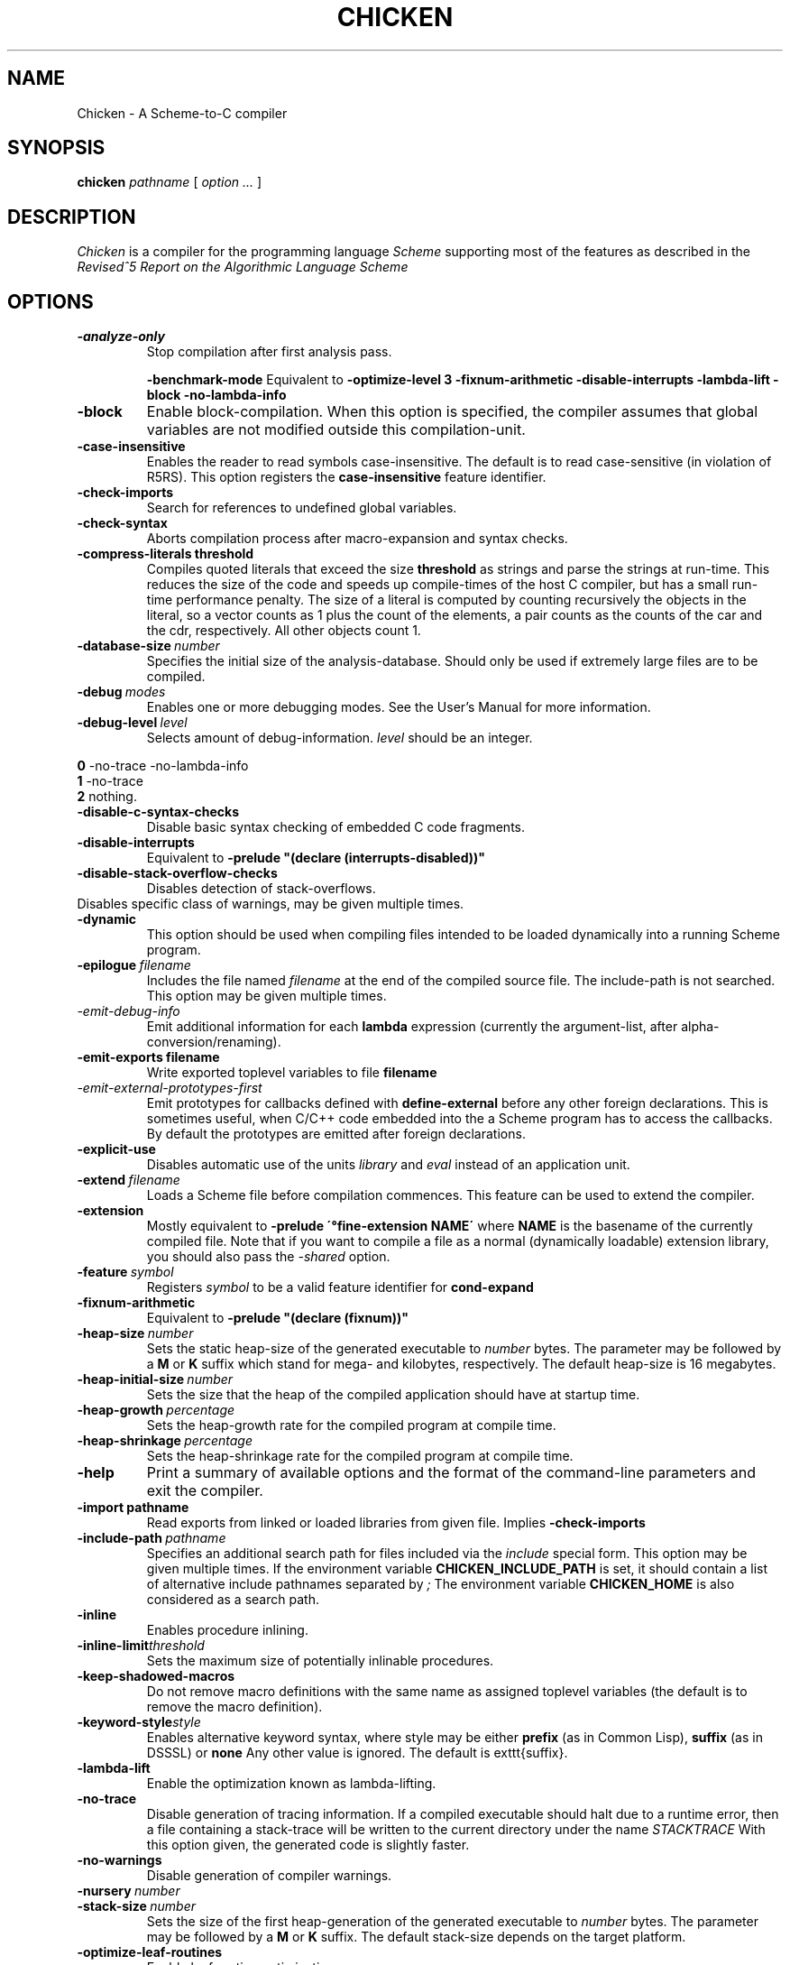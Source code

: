 .\" dummy line
.TH CHICKEN 1 "10 Sep 2002"

.SH NAME

Chicken \- A Scheme\-to\-C compiler

.SH SYNOPSIS

.B chicken
.I pathname
[
.I option ...
]

.SH DESCRIPTION

.I Chicken
is a compiler for the programming language
.I Scheme
supporting most of the features as described in the
.I Revised^5 Report on
.I the Algorithmic Language Scheme
\.

.SH OPTIONS

.TP
.B \-analyze\-only
Stop compilation after first analysis pass.

.B \-benchmark\-mode
Equivalent to
.B \-optimize\-level\ 3\ \-fixnum\-arithmetic\ \-disable\-interrupts\ \-lambda\-lift
.B \-block\ \-no\-lambda\-info

.TP
.B \-block
Enable block-compilation. When this option is specified, the compiler assumes that global variables are not modified outside this compilation-unit.

.TP
.B \-case\-insensitive
Enables the reader to read symbols case-insensitive. The default is to read case-sensitive (in violation of R5RS).
This option registers the
.B case\-insensitive
feature identifier.

.TP
.B \-check\-imports
Search for references to undefined global variables.

.TP
.B \-check\-syntax
Aborts compilation process after macro-expansion and syntax checks.

.TP
.B \-compress\-literals\ threshold
Compiles quoted literals that exceed the size 
.BI threshold
as strings
and parse the strings at run-time. This reduces the size of the code and
speeds up compile-times of the host C compiler, but has a small run-time
performance penalty. The size of a literal is computed by counting recursively the objects
in the literal, so a vector counts as 1 plus the count of the elements,
a pair counts as the counts of the car and the cdr, respectively.
All other objects count 1.

.TP
.BI \-database\-size \ number
Specifies the initial size of the analysis-database. Should only be used if extremely large files are to be compiled.

.TP
.BI \-debug \ modes
Enables one or more debugging modes. See the User's Manual for more information.

.TP
.BI \-debug\-level \ level
Selects amount of debug-information. 
.I level
should be an integer.
.P
.br
.B \ \ \ \ 0
-no-trace -no-lambda-info
.br
.B \ \ \ \ 1
-no-trace
.br
.B \ \ \ \ 2
nothing.

.TP
.B \-disable\-c\-syntax\-checks
Disable basic syntax checking of embedded C code fragments.

.TP
.B \-disable\-interrupts
Equivalent to
.B \-prelude\ "(declare\ (interrupts-disabled))"

.TP
.B \-disable\-stack\-overflow\-checks
Disables detection of stack-overflows.

.TP \-disable\-warning\ class
Disables specific class of warnings, may be given multiple times.

.TP
.B \-dynamic
This option should be used when compiling files intended to be loaded dynamically into
a running Scheme program.

.TP
.BI \-epilogue \ filename
Includes the file named
.I filename
at the end of the compiled source file. 
The include-path is not searched. This option may be given multiple times.

.TP
.I \-emit\-debug\-info
Emit additional information for each 
.B lambda
expression (currently the argument-list,
after alpha-conversion/renaming).

.TP
.BI \-emit\-exports\ filename
Write exported toplevel variables to file
.B filename

.TP
.I \-emit\-external\-prototypes\-first
Emit prototypes for callbacks defined with 
.B define\-external 
before any
other foreign declarations. This is sometimes useful, when C/C++ code embedded into
the a Scheme program has to access the callbacks. By default the prototypes are emitted
after foreign declarations.

.TP
.B \-explicit\-use
Disables automatic use of the units
.I library
and
.I eval
\. Use this option if compiling a library unit
instead of an application unit.

.TP
.BI \-extend \ filename
Loads a Scheme file before compilation commences. This feature can be used to extend the compiler.

.TP
.B \-extension
Mostly equivalent to 
.B \-prelude\ \'\(define-extension\ NAME\)\'
where 
.B NAME
is the basename of the currently compiled file. Note that if you want to compile a file
as a normal (dynamically loadable) extension library, you should also pass the
.I \-shared
option.

.TP
.BI \-feature \ symbol
Registers
.I symbol
to be a valid feature identifier for
.B cond\-expand

.TP
.B \-fixnum\-arithmetic
Equivalent to
.B \-prelude\ "(declare\ (fixnum))"

.TP
.BI \-heap\-size \ number
Sets the static heap-size of the generated executable to
.I number
bytes. The parameter may be
followed by a
.B M
or
.B K
suffix which stand for mega- and kilobytes, respectively. The default heap-size is 16 megabytes.

.TP
.BI \-heap\-initial\-size \ number
Sets the size that the heap of the compiled application should have at startup time.

.TP
.BI \-heap\-growth \ percentage
Sets the heap-growth rate for the compiled program at compile time.

.TP
.BI \-heap\-shrinkage \ percentage
Sets the heap-shrinkage rate for the compiled program at compile time.

.TP
.B \-help
Print a summary of available options and the format of the command-line parameters and exit the compiler.

.TP
.BI \-import\ pathname
Read exports from linked or loaded libraries from given file. Implies
.B \-check\-imports

.TP
.BI \-include\-path \ pathname
Specifies an additional search path for files included via the 
.I include
special form. This option may be given multiple times. If the environment variable
.B CHICKEN_INCLUDE_PATH
is set, it should contain a list of alternative include
pathnames separated by
.I \;
\.
The environment variable
.B CHICKEN_HOME
is also considered as a search path.

.TP
.B \-inline
Enables procedure inlining.

.TP
.BI \-inline\-limit threshold
Sets the maximum size of potentially inlinable procedures.

.TP
.BI \-keep\-shadowed\-macros
Do not remove macro definitions with the same name as assigned toplevel variables (the default is to remove the macro definition).

.TP
.BI \-keyword\-style style
Enables alternative keyword syntax, where style may be either
.B prefix
(as in Common Lisp), 
.B suffix
(as in DSSSL) or
.B none
Any other value is ignored. The default is \texttt{suffix}.

.TP
.B \-lambda\-lift
Enable the optimization known as lambda-lifting.

.TP
.B \-no\-trace
Disable generation of tracing information. If a compiled executable should halt due to a runtime error,
then a file containing a stack-trace will be written to the current directory under the name 
.I STACKTRACE
\. Each line in the created file gives the name and the line-number (if available) of a procedure call.
With this option given, the generated code is slightly faster.

.TP
.B \-no\-warnings
Disable generation of compiler warnings.

.TP
.BI \-nursery \ number
.TP
.BI \-stack\-size \ number
Sets the size of the first heap-generation of the generated executable to 
.I number
bytes. The parameter may
be followed by a
.B M
or
.B K
suffix. The default stack-size depends on the target platform.

.TP
.BI \-optimize\-leaf\-routines
Enable leaf routine optimization.

.TP
.BI \-optimize\-level \ level
Enables certain sets of optimization options. 
.I level
should be an integer. Each optimization level corresponds to a certain set of optimization option
as shown in the following list:
.P
.br
.B \ \ \ \ 0
nothing
.br
.B \ \ \ \ 1
-optimize-leaf-routines
.br
.B \ \ \ \ 2
-optimize-leaf-routines -usual-integrations
.br
.B \ \ \ \ 3
-optimize-leaf-routines -usual-integrations -unsafe

.TP
.BI \-output\-file \ filename
Specifies the pathname of the generated C file. Default is 
.I FILENAME.c
\.

.TP
.BI \-postlude \ expressions
Add
.I expressions
after all other toplevel expressions in the compiled file.
This option may be given multiple times. Processing of this option takes place after processing of
.BI \-epilogue
\.

.TP
.BI \-prelude \ expressions
Add
.I expressions
before all other toplevel expressions in the compiled file.
This option may be given multiple times. Processing of this option takes place before processing of
.B \-prologue
\.

.TP
.B \-profile
.B \-accumulate\-profile
Instruments the source code to count procedure calls and execution times. After the program terminates
(either via an explicit 
.B exit
or implicitly), profiling statistics are written to a file named
.B PROFILE
Each line of the generated file contains a list with the procedure name,
the number of calls and the time spent executing it. Use the script 
.B formatprofile
to display the profiling information in a more user-friendly form.

.TP
.BI \-prologue \ filename
Includes the file named 
.I filename
at the start of the compiled source file. 
The include-path is not searched. This option may be given multiple times.

.TP
.B \-quiet
Disables output of compile information.

.TP
.B \-release
Print release number and exit.

.TP
.BI \-require\-extension \ name
Loads the syntax-extension
.I name
before the source program is processed. This is identical to adding 
.B require\-extension\ NAME
at the start of
the compiled program.

.TP
.B \-run\-time\-macros
Makes low-level macros (defined with 
.B define\-macro
also available at run-time. By default
low-level macros are not available at run-time. Note that highlevel-macros ("syntax-case")
 defined in compiled code are never available at run-time.

.TP
.B \-to\-stdout
Write compiled code to standard output instead of creating a
.I .c
file.

.TP
.BI \-unit \ name
Compile this file as a library unit.

.TP
.B \-unsafe
Disable runtime safety checks.

.TP
.B \-unsafe\-libraries
Marks the generated file for being linked with the unsafe runtime system. This
should be used when generating shared object files that are to be loaded
dynamically. If the marker is present, any attempt to load code compiled with
this option will signal an error.

.TP
.BI \-uses \ name
Use definitions in the given library unit.

.TP
.B \-usual\-integrations
Specifies that standard procedures and certain internal procedures are never redefined, and can
be inlined. This is equivalent to declaring 
.I (usual\-integrations)
\.

.TP
.B \-verbose
Prints progress information to standard output during compilation.

.TP
.B \-version
Prints the version and some copyright information and exit the compiler.

.SH ENVIRONMENT\ VARIABLES

.TP
.B CHICKEN_HOME
Should contain the pathname where support- and include-files can be found.

.TP
.B CHICKEN_INCLUDE_PATH
Contains one or more pathnames where the compiler should additionally look for include-files, separated by 
.B \;
characters.

.TP
.B CHICKEN_OPTIONS
Holds a string of default compiler options that should apply to every invocation of
.B chicken
\.

.SH DOCUMENTATION

More information can be found in the
.I Chicken\ Manual
which is provided in HTML format as
.B manual\.html
in the distribution.

.SH BUGS

Submit bug reports by e-mail to
.I felix@call-with-current-continuation.org

.SH AUTHOR

.I Chicken
was implemented by Felix L. Winkelmann (felix@call-with-current-continuation.org).

.SH SEE ALSO

.BR csc(1)
.BR chicken-config(1)
